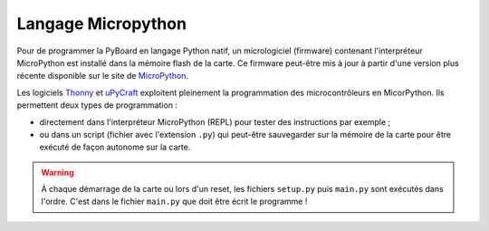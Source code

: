 ===================
Langage Micropython
===================

Pour de programmer la PyBoard en langage Python natif, un micrologiciel (firmware) contenant l'interpréteur MicroPython est installé dans la mémoire flash de la carte. Ce firmware peut-être mis à jour à partir d'une version plus récente disponible sur le site de `MicroPython <https://micropython.org/download>`_.

Les logiciels `Thonny <https://thonny.org/>`_ et `uPyCraft <https://github.com/DFRobot/uPyCraft>`_ exploitent pleinement la programmation des microcontrôleurs en MicorPython. Ils permettent deux types de programmation :

* directement dans l'interpréteur MicroPython (REPL) pour tester des instructions par exemple ;

* ou dans un script (fichier avec l'extension ``.py``) qui peut-être sauvegarder sur la mémoire de la carte pour être exécuté de façon autonome sur la carte.

.. warning::

   À chaque démarrage de la carte ou lors d'un reset, les fichiers ``setup.py`` puis ``main.py`` sont exécutés dans l'ordre. C'est dans le fichier ``main.py`` que doit être écrit le programme !